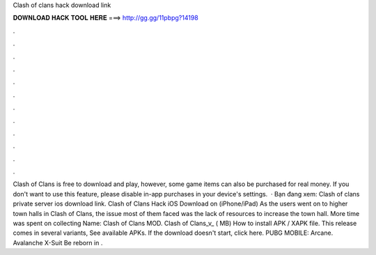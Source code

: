 Clash of clans hack download link

𝐃𝐎𝐖𝐍𝐋𝐎𝐀𝐃 𝐇𝐀𝐂𝐊 𝐓𝐎𝐎𝐋 𝐇𝐄𝐑𝐄 ===> http://gg.gg/11pbpg?14198

.

.

.

.

.

.

.

.

.

.

.

.

Clash of Clans is free to download and play, however, some game items can also be purchased for real money. If you don't want to use this feature, please disable in-app purchases in your device's settings.  · Bạn đang xem: Clash of clans private server ios download link. Clash of Clans Hack iOS Download on (iPhone/iPad) As the users went on to higher town halls in Clash of Clans, the issue most of them faced was the lack of resources to increase the town hall. More time was spent on collecting  Name: Clash of Clans MOD. Clash of Clans_v_ ( MB) How to install APK / XAPK file. This release comes in several variants, See available APKs. If the download doesn't start, click here. PUBG MOBILE: Arcane. Avalanche X-Suit Be reborn in .